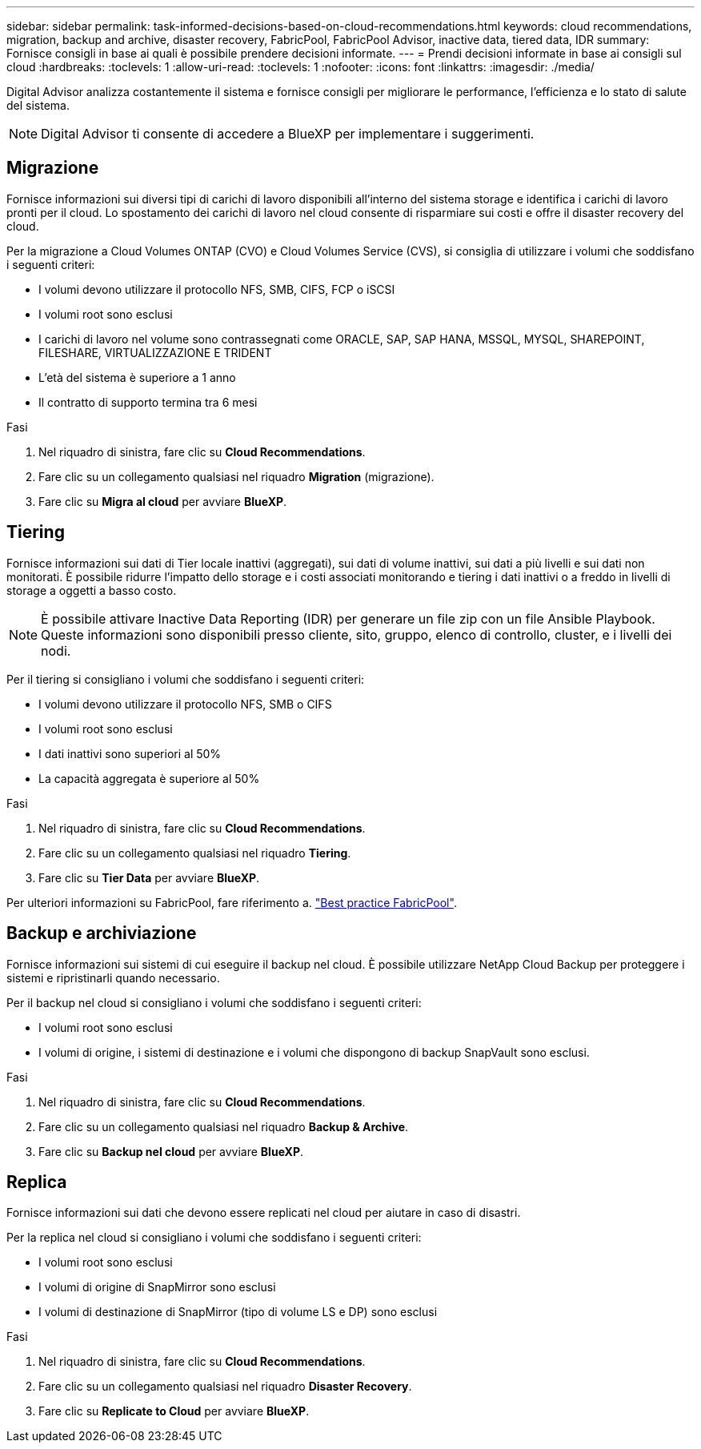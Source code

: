 ---
sidebar: sidebar 
permalink: task-informed-decisions-based-on-cloud-recommendations.html 
keywords: cloud recommendations, migration, backup and archive, disaster recovery, FabricPool, FabricPool Advisor, inactive data, tiered data, IDR 
summary: Fornisce consigli in base ai quali è possibile prendere decisioni informate. 
---
= Prendi decisioni informate in base ai consigli sul cloud
:hardbreaks:
:toclevels: 1
:allow-uri-read: 
:toclevels: 1
:nofooter: 
:icons: font
:linkattrs: 
:imagesdir: ./media/


[role="lead"]
Digital Advisor analizza costantemente il sistema e fornisce consigli per migliorare le performance, l'efficienza e lo stato di salute del sistema.


NOTE: Digital Advisor ti consente di accedere a BlueXP per implementare i suggerimenti.



== Migrazione

Fornisce informazioni sui diversi tipi di carichi di lavoro disponibili all'interno del sistema storage e identifica i carichi di lavoro pronti per il cloud. Lo spostamento dei carichi di lavoro nel cloud consente di risparmiare sui costi e offre il disaster recovery del cloud.

Per la migrazione a Cloud Volumes ONTAP (CVO) e Cloud Volumes Service (CVS), si consiglia di utilizzare i volumi che soddisfano i seguenti criteri:

* I volumi devono utilizzare il protocollo NFS, SMB, CIFS, FCP o iSCSI
* I volumi root sono esclusi
* I carichi di lavoro nel volume sono contrassegnati come ORACLE, SAP, SAP HANA, MSSQL, MYSQL, SHAREPOINT, FILESHARE, VIRTUALIZZAZIONE E TRIDENT
* L'età del sistema è superiore a 1 anno
* Il contratto di supporto termina tra 6 mesi


.Fasi
. Nel riquadro di sinistra, fare clic su *Cloud Recommendations*.
. Fare clic su un collegamento qualsiasi nel riquadro *Migration* (migrazione).
. Fare clic su *Migra al cloud* per avviare *BlueXP*.




== Tiering

Fornisce informazioni sui dati di Tier locale inattivi (aggregati), sui dati di volume inattivi, sui dati a più livelli e sui dati non monitorati. È possibile ridurre l'impatto dello storage e i costi associati monitorando e tiering i dati inattivi o a freddo in livelli di storage a oggetti a basso costo.


NOTE: È possibile attivare Inactive Data Reporting (IDR) per generare un file zip con un file Ansible Playbook. Queste informazioni sono disponibili presso cliente, sito, gruppo, elenco di controllo, cluster, e i livelli dei nodi.

Per il tiering si consigliano i volumi che soddisfano i seguenti criteri:

* I volumi devono utilizzare il protocollo NFS, SMB o CIFS
* I volumi root sono esclusi
* I dati inattivi sono superiori al 50%
* La capacità aggregata è superiore al 50%


.Fasi
. Nel riquadro di sinistra, fare clic su *Cloud Recommendations*.
. Fare clic su un collegamento qualsiasi nel riquadro *Tiering*.
. Fare clic su *Tier Data* per avviare *BlueXP*.


Per ulteriori informazioni su FabricPool, fare riferimento a. link:https://www.netapp.com/pdf.html?item=/media/17239-tr4598pdf.pdf["Best practice FabricPool"^].



== Backup e archiviazione

Fornisce informazioni sui sistemi di cui eseguire il backup nel cloud. È possibile utilizzare NetApp Cloud Backup per proteggere i sistemi e ripristinarli quando necessario.

Per il backup nel cloud si consigliano i volumi che soddisfano i seguenti criteri:

* I volumi root sono esclusi
* I volumi di origine, i sistemi di destinazione e i volumi che dispongono di backup SnapVault sono esclusi.


.Fasi
. Nel riquadro di sinistra, fare clic su *Cloud Recommendations*.
. Fare clic su un collegamento qualsiasi nel riquadro *Backup & Archive*.
. Fare clic su *Backup nel cloud* per avviare *BlueXP*.




== Replica

Fornisce informazioni sui dati che devono essere replicati nel cloud per aiutare in caso di disastri.

Per la replica nel cloud si consigliano i volumi che soddisfano i seguenti criteri:

* I volumi root sono esclusi
* I volumi di origine di SnapMirror sono esclusi
* I volumi di destinazione di SnapMirror (tipo di volume LS e DP) sono esclusi


.Fasi
. Nel riquadro di sinistra, fare clic su *Cloud Recommendations*.
. Fare clic su un collegamento qualsiasi nel riquadro *Disaster Recovery*.
. Fare clic su *Replicate to Cloud* per avviare *BlueXP*.

